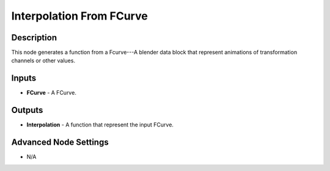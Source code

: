 Interpolation From FCurve
=========================

Description
-----------
This node generates a function from a Fcurve---A blender data block that represent animations of transformation channels or other values.

.. image:: images/interpolation_from_fcurve_node.png
   :width: 160pt

Inputs
------

- **FCurve** - A FCurve.

Outputs
-------

- **Interpolation** - A function that represent the input FCurve.

Advanced Node Settings
----------------------

- N/A
